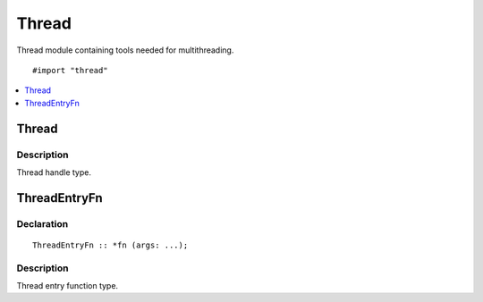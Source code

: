 ======
Thread
======

Thread module containing tools needed for multithreading.

::

   #import "thread"


.. contents::
   :local:
   :depth: 1


.. _Therad:

Thread
======

Description
-----------
Thread handle type.


.. _ThreadEntryFn:

ThreadEntryFn
=============

Declaration
-----------
::
   
    ThreadEntryFn :: *fn (args: ...);

Description
-----------
Thread entry function type.


